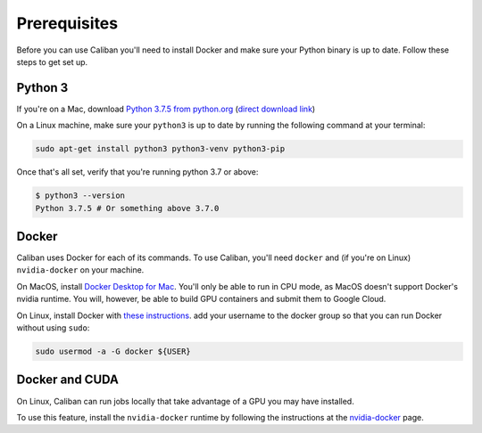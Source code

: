 Prerequisites
-------------

Before you can use Caliban you'll need to install Docker and make sure your
Python binary is up to date. Follow these steps to get set up.

Python 3
^^^^^^^^

If you're on a Mac, download
`Python 3.7.5 from python.org <https://www.python.org/downloads/mac-osx>`_
(\ `direct download link <https://www.python.org/ftp/python/3.7.5/python-3.7.5-macosx10.9.pkg>`_\ )

On a Linux machine, make sure your ``python3`` is up to date by running the
following command at your terminal:

.. code-block:: bash

   sudo apt-get install python3 python3-venv python3-pip

Once that's all set, verify that you're running python 3.7 or above:

.. code-block:: bash

   $ python3 --version
   Python 3.7.5 # Or something above 3.7.0

Docker
^^^^^^

Caliban uses Docker for each of its commands. To use Caliban, you'll need
``docker`` and (if you're on Linux) ``nvidia-docker`` on your machine.

On MacOS, install `Docker Desktop for Mac
<https://hub.docker.com/editions/community/docker-ce-desktop-mac>`_. You'll only
be able to run in CPU mode, as MacOS doesn't support Docker's nvidia runtime.
You will, however, be able to build GPU containers and submit them to Google
Cloud.

On Linux, install Docker with `these instructions
<https://docs.docker.com/install/linux/docker-ce/ubuntu/>`_. add your username
to the docker group so that you can run Docker without using ``sudo``:

.. code-block:: bash

   sudo usermod -a -G docker ${USER}

Docker and CUDA
^^^^^^^^^^^^^^^

On Linux, Caliban can run jobs locally that take advantage of a GPU you may have installed.

To use this feature, install the ``nvidia-docker`` runtime by following the
instructions at the `nvidia-docker <https://github.com/NVIDIA/nvidia-docker>`_
page.

